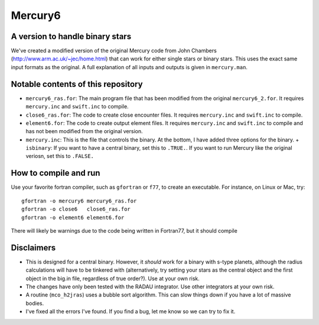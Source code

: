 Mercury6
===============================
A version to handle binary stars
---------------------------------

We've created a modified version of the original Mercury code from John Chambers (http://www.arm.ac.uk/~jec/home.html) that can work for either single stars or binary stars.  This uses the exact same input formats as the original. A full explanation of all inputs and outputs is given in ``mercury.man``. 

Notable contents of this repository
---------------------------

*    ``mercury6_ras.for``: The main program file that has been modified from the original ``mercury6_2.for``.  It requires ``mercury.inc`` and ``swift.inc`` to compile.
*    ``close6_ras.for``: The code to create close encounter files.  It requires ``mercury.inc`` and ``swift.inc`` to compile.
*    ``element6.for``: The code to create output element files.  It requires ``mercury.inc`` and ``swift.inc`` to compile and has not been modified from the original version.
*    ``mercury.inc``:  This is the file that controls the binary.  At the bottom, I have added three options for the binary.
     + ``isbinary``: If you want to have a central binary, set this to ``.TRUE.``.  If you want to run Mercury like the original veriosn, set this to ``.FALSE.``


How to compile and run
----------------------
Use your favorite fortran compiler, such as ``gfortran`` or ``f77``, to create an executable.  For instance, on Linux or Mac, try::

   gfortran -o mercury6 mercury6_ras.for
   gfortran -o close6   close6_ras.for
   gfortran -o element6 element6.for

There will likely be warnings due to the code being written in Fortran77, but it should compile

Disclaimers
------------

* This is designed for a central binary.  However, it *should* work for a binary with s-type planets, although the radius calculations will have to be tinkered with (alternatively, try setting your stars as the central object and the first object in the big.in file, regardless of true order?). Use at your own risk.
* The changes have only been tested with the RADAU integrator.  Use other integrators at your own risk.
* A routine (``mco_h2jras``) uses a bubble sort algorithm.  This can slow things down if you have a lot of massive bodies.
* I've fixed all the errors I've found.  If you find a bug, let me know so we can try to fix it.
